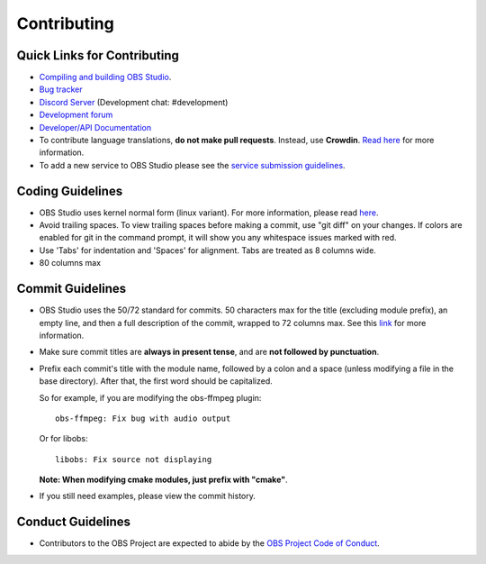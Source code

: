 Contributing
============

Quick Links for Contributing
----------------------------

- `Compiling and building OBS Studio <https://github.com/obsproject/obs-studio/wiki/Install-Instructions>`_.
  

- `Bug tracker <https://github.com/obsproject/obs-studio/issues>`_
  

- `Discord Server <https://obsproject.com/discord>`_ (Development chat: #development)
 
- `Development forum <https://obsproject.com/forum/list/general-development.21/>`_
 
- `Developer/API Documentation <https://obsproject.com/docs>`_

- To contribute language translations, **do not make pull requests**.
  Instead, use **Crowdin**.  `Read here <https://obsproject.com/forum/threads/how-to-contribute-translations-for-obs.16327/>`_ for more information.
 

- To add a new service to OBS Studio please see the `service submission guidelines <https://github.com/obsproject/obs-studio/wiki/Service-Submission-Guidelines>`_.
  

Coding Guidelines
-----------------

- OBS Studio uses kernel normal form (linux variant). For more
  information, please read `here <https://github.com/torvalds/linux/blob/master/Documentation/process/coding-style.rst>`_.
  

- Avoid trailing spaces.  To view trailing spaces before making a
  commit, use "git diff" on your changes.  If colors are enabled for
  git in the command prompt, it will show you any whitespace issues
  marked with red.

- Use 'Tabs' for indentation and 'Spaces' for alignment.  Tabs are treated as 8
  columns wide.

- 80 columns max

Commit Guidelines
-----------------

- OBS Studio uses the 50/72 standard for commits.  50 characters max
  for the title (excluding module prefix), an empty line, and then a
  full description of the commit, wrapped to 72 columns max.  See this
  `link <http://chris.beams.io/posts/git-commit/>`_ for more information.

- Make sure commit titles are **always in present tense**, and are **not
  followed by punctuation**.

- Prefix each commit's title with the module name, followed by a colon
  and a space (unless modifying a file in the base directory).  After
  that, the first word should be capitalized.

  So for example, if you are modifying the obs-ffmpeg plugin::

    obs-ffmpeg: Fix bug with audio output

  Or for libobs::

    libobs: Fix source not displaying

  **Note: When modifying cmake modules, just prefix with "cmake"**.

- If you still need examples, please view the commit history.

Conduct Guidelines
------------------

- Contributors to the OBS Project are expected to abide by the `OBS Project Code of Conduct <https://github.com/obsproject/obs-studio/blob/master/COC.rst>`_.
